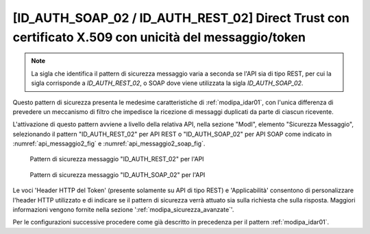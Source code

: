 .. _modipa_idar02:

[ID_AUTH_SOAP_02 / ID_AUTH_REST_02] Direct Trust con certificato X.509 con unicità del messaggio/token
~~~~~~~~~~~~~~~~~~~~~~~~~~~~~~~~~~~~~~~~~~~~~~~~~~~~~~~~~~~~~~~~~~~~~~~~~~~~~~~~~~~~~~~~~~~~~~~~~~~~~~

.. note::
    La sigla che identifica il pattern di sicurezza messaggio varia a seconda se l'API sia di tipo REST, per cui la sigla corrisponde a *ID_AUTH_REST_02*, o SOAP dove viene utilizzata la sigla *ID_AUTH_SOAP_02*.

Questo pattern di sicurezza presenta le medesime caratteristiche di :ref:`modipa_idar01`, con l'unica differenza di prevedere un meccanismo di filtro che impedisce la ricezione di messaggi duplicati da parte di ciascun ricevente.

L'attivazione di questo pattern avviene a livello della relativa API, nella sezione "ModI", elemento "Sicurezza Messaggio", selezionando il pattern "ID_AUTH_REST_02" per API REST o "ID_AUTH_SOAP_02" per API SOAP come indicato in :numref:`api_messaggio2_fig` e :numref:`api_messaggio2_soap_fig`.

  .. figure:: ../../_figure_console/modipa_api_messaggio2.png
    :scale: 50%
    :align: center
    :name: api_messaggio2_fig

    Pattern di sicurezza messaggio "ID_AUTH_REST_02" per l'API

  .. figure:: ../../_figure_console/modipa_api_messaggio2_soap.png
    :scale: 50%
    :align: center
    :name: api_messaggio2_soap_fig

    Pattern di sicurezza messaggio "ID_AUTH_SOAP_02" per l'API

Le voci 'Header HTTP del Token' (presente solamente su API di tipo REST) e 'Applicabilità' consentono di personalizzare l'header HTTP utilizzato e di indicare se il pattern di sicurezza verrà attuato sia sulla richiesta che sulla risposta. Maggiori informazioni vengono fornite nella sezione ':ref:`modipa_sicurezza_avanzate`'.

Per le configurazioni successive procedere come già descritto in precedenza per il pattern :ref:`modipa_idar01`.

